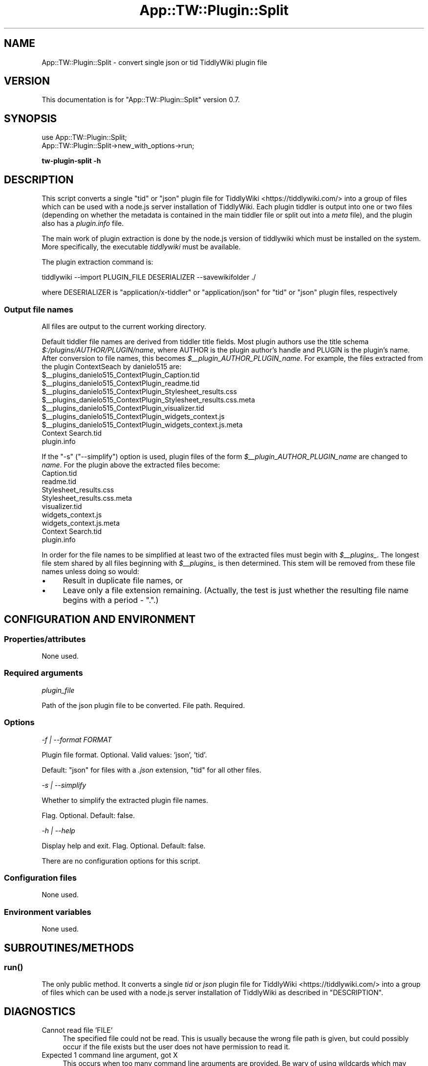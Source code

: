 .\" -*- mode: troff; coding: utf-8 -*-
.\" Automatically generated by Pod::Man 5.01 (Pod::Simple 3.43)
.\"
.\" Standard preamble:
.\" ========================================================================
.de Sp \" Vertical space (when we can't use .PP)
.if t .sp .5v
.if n .sp
..
.de Vb \" Begin verbatim text
.ft CW
.nf
.ne \\$1
..
.de Ve \" End verbatim text
.ft R
.fi
..
.\" \*(C` and \*(C' are quotes in nroff, nothing in troff, for use with C<>.
.ie n \{\
.    ds C` ""
.    ds C' ""
'br\}
.el\{\
.    ds C`
.    ds C'
'br\}
.\"
.\" Escape single quotes in literal strings from groff's Unicode transform.
.ie \n(.g .ds Aq \(aq
.el       .ds Aq '
.\"
.\" If the F register is >0, we'll generate index entries on stderr for
.\" titles (.TH), headers (.SH), subsections (.SS), items (.Ip), and index
.\" entries marked with X<> in POD.  Of course, you'll have to process the
.\" output yourself in some meaningful fashion.
.\"
.\" Avoid warning from groff about undefined register 'F'.
.de IX
..
.nr rF 0
.if \n(.g .if rF .nr rF 1
.if (\n(rF:(\n(.g==0)) \{\
.    if \nF \{\
.        de IX
.        tm Index:\\$1\t\\n%\t"\\$2"
..
.        if !\nF==2 \{\
.            nr % 0
.            nr F 2
.        \}
.    \}
.\}
.rr rF
.\" ========================================================================
.\"
.IX Title "App::TW::Plugin::Split 3pm"
.TH App::TW::Plugin::Split 3pm 2024-07-17 "perl v5.38.2" "User Contributed Perl Documentation"
.\" For nroff, turn off justification.  Always turn off hyphenation; it makes
.\" way too many mistakes in technical documents.
.if n .ad l
.nh
.SH NAME
App::TW::Plugin::Split \- convert single json or tid TiddlyWiki plugin file
.SH VERSION
.IX Header "VERSION"
This documentation is for \f(CW\*(C`App::TW::Plugin::Split\*(C'\fR version 0.7.
.SH SYNOPSIS
.IX Header "SYNOPSIS"
.Vb 2
\&    use App::TW::Plugin::Split;
\&    App::TW::Plugin::Split\->new_with_options\->run;
.Ve
.PP
\&\fBtw-plugin-split \-h\fR
.SH DESCRIPTION
.IX Header "DESCRIPTION"
This script converts a single \f(CW\*(C`tid\*(C'\fR or \f(CW\*(C`json\*(C'\fR plugin file for
TiddlyWiki <https://tiddlywiki.com/> into a group of files which can be used
with a node.js server installation of TiddlyWiki. Each plugin tiddler is output
into one or two files (depending on whether the metadata is contained in the
main tiddler file or split out into a \fImeta\fR file), and the plugin also has a
\&\fIplugin.info\fR file.
.PP
The main work of plugin extraction is done by the node.js version of tiddlywiki
which must be installed on the system. More specifically, the executable
\&\fItiddlywiki\fR must be available.
.PP
The plugin extraction command is:
.PP
.Vb 1
\&    tiddlywiki \-\-import PLUGIN_FILE DESERIALIZER \-\-savewikifolder ./
.Ve
.PP
where DESERIALIZER is \f(CW\*(C`application/x\-tiddler\*(C'\fR or \f(CW\*(C`application/json\*(C'\fR for
\&\f(CW\*(C`tid\*(C'\fR or \f(CW\*(C`json\*(C'\fR plugin files, respectively
.SS "Output file names"
.IX Subsection "Output file names"
All files are output to the current working directory.
.PP
Default tiddler file names are derived from tiddler title fields. Most plugin
authors use the title schema \fR\f(CI$:\fR\fI/plugins/AUTHOR/PLUGIN/name\fR, where AUTHOR is
the plugin author's handle and PLUGIN is the plugin's name. After conversion to
file names, this becomes \fI\fR\f(CI$_\fR\fI\|_plugin_AUTHOR_PLUGIN_name\fR. For example, the
files extracted from the plugin ContextSeach by danielo515 are:
    \f(CW$_\fR\|_plugins_danielo515_ContextPlugin_Caption.tid
    \f(CW$_\fR\|_plugins_danielo515_ContextPlugin_readme.tid
    \f(CW$_\fR\|_plugins_danielo515_ContextPlugin_Stylesheet_results.css
    \f(CW$_\fR\|_plugins_danielo515_ContextPlugin_Stylesheet_results.css.meta
    \f(CW$_\fR\|_plugins_danielo515_ContextPlugin_visualizer.tid
    \f(CW$_\fR\|_plugins_danielo515_ContextPlugin_widgets_context.js
    \f(CW$_\fR\|_plugins_danielo515_ContextPlugin_widgets_context.js.meta
    Context Search.tid
    plugin.info
.PP
If the \f(CW\*(C`\-s\*(C'\fR (\f(CW\*(C`\-\-simplify\*(C'\fR) option is used, plugin files of the form
\&\fR\f(CI$_\fR\fI\|_plugin_AUTHOR_PLUGIN_name\fR are changed to \fIname\fR. For the plugin above
the extracted files become:
    Caption.tid
    readme.tid
    Stylesheet_results.css
    Stylesheet_results.css.meta
    visualizer.tid
    widgets_context.js
    widgets_context.js.meta
    Context Search.tid
    plugin.info
.PP
In order for the file names to be simplified at least two of the extracted
files must begin with \fR\f(CI$_\fR\fI\|_plugins_\fR. The longest file stem shared by all files
beginning with \fI\fR\f(CI$_\fR\fI\|_plugins_\fR is then determined. This stem will be removed
from these file names unless doing so would:
.IP \(bu 4
Result in duplicate file names, or
.IP \(bu 4
Leave only a file extension remaining. (Actually, the test is just whether the
resulting file name begins with a period \- \f(CW\*(C`.\*(C'\fR.)
.SH "CONFIGURATION AND ENVIRONMENT"
.IX Header "CONFIGURATION AND ENVIRONMENT"
.SS Properties/attributes
.IX Subsection "Properties/attributes"
None used.
.SS "Required arguments"
.IX Subsection "Required arguments"
\fIplugin_file\fR
.IX Subsection "plugin_file"
.PP
Path of the json plugin file to be converted. File path. Required.
.SS Options
.IX Subsection "Options"
\fI\-f | \-\-format FORMAT\fR
.IX Subsection "-f | --format FORMAT"
.PP
Plugin file format. Optional. Valid values: 'json', 'tid'.
.PP
Default: \f(CW\*(C`json\*(C'\fR for files with a \fI.json\fR extension,
\&\f(CW\*(C`tid\*(C'\fR for all other files.
.PP
\fI\-s | \-\-simplify\fR
.IX Subsection "-s | --simplify"
.PP
Whether to simplify the extracted plugin file names.
.PP
Flag. Optional. Default: false.
.PP
\fI\-h | \-\-help\fR
.IX Subsection "-h | --help"
.PP
Display help and exit. Flag. Optional. Default: false.
.PP
There are no configuration options for this script.
.SS "Configuration files"
.IX Subsection "Configuration files"
None used.
.SS "Environment variables"
.IX Subsection "Environment variables"
None used.
.SH SUBROUTINES/METHODS
.IX Header "SUBROUTINES/METHODS"
.SS \fBrun()\fP
.IX Subsection "run()"
The only public method. It converts a single \fItid\fR or \fIjson\fR plugin file for
TiddlyWiki <https://tiddlywiki.com/> into a group of files which can be used
with a node.js server installation of TiddlyWiki as described in
"DESCRIPTION".
.SH DIAGNOSTICS
.IX Header "DIAGNOSTICS"
.IP "Cannot read file 'FILE'" 4
.IX Item "Cannot read file 'FILE'"
The specified file could not be read. This is usually because the wrong file
path is given, but could possibly occur if the file exists but the user does
not have permission to read it.
.IP "Expected 1 command line argument, got X" 4
.IX Item "Expected 1 command line argument, got X"
This occurs when too many command line arguments are provided. Be wary of using
wildcards which may inadvertently match more than one file.
.IP "Expected 1 plugin directory, got X: ..." 4
.IX Item "Expected 1 plugin directory, got X: ..."
If the extraction command is successful it should create a \fIplugins\fR
subdirectory which itself contains exactly one plugin-specific subdirectory. If
there are multiple plugin-specific subdirectories then something has gone wrong
with the plugin file extraction process.
.IP "Expected 1 plugin file format, got X" 4
.IX Item "Expected 1 plugin file format, got X"
This error occurs if more than one plugin file format is specified using the
\&\f(CW\*(C`\-f\*(C'\fR (\f(CW\*(C`\-\-format\*(C'\fR) option.
.IP "Invalid plugin file format '...'" 4
.IX Item "Invalid plugin file format '...'"
The only valid plugin file formats are "tid" and "json". Supplying any other
option to the \f(CW\*(C`\-f\*(C'\fR (\f(CW\*(C`\-\-format\*(C'\fR) option causes this error.
.IP "Missing executable 'tiddlywiki'" 4
.IX Item "Missing executable 'tiddlywiki'"
This script requires the node.js version of tiddlywiki which includes an
executable called \fItiddlywiki\fR.
.IP "Missing plugin file format '...'" 4
.IX Item "Missing plugin file format '...'"
This indicates an internal logic error while determining the plugin file format
and matching deserializer. It should not occur during normal operation.
.IP "No 'plugins' directory in extracted plugin" 4
.IX Item "No 'plugins' directory in extracted plugin"
If the extraction command is successful it should create a \fIplugins\fR
subdirectory which itself contains a plugin-specific subdirectory. If the
\&\fIplugins\fR subdirectory is not present then something has gone wrong with the
plugin file extraction process.
.IP "No file name provided" 4
.IX Item "No file name provided"
This occurs when no file name is provided on the command line.
.IP "No plugin directories in extracted content" 4
.IX Item "No plugin directories in extracted content"
If the extraction command is successful it should create a \fIplugins\fR
subdirectory which itself contains a plugin-specific subdirectory. If the
plugin-specific subdirectory is missing then something has gone wrong with the
plugin file extraction process.
.IP "No plugin files extracted" 4
.IX Item "No plugin files extracted"
If the extraction command is successful it should create a \fIplugins\fR
subdirectory which itself contains a plugin-specific subdirectory. The
plugin-specific subdirectory should contains one or more plugin files \- if it
does not then something has gone wrong with the plugin file extraction process.
.IP "Output directory must be empty" 4
.IX Item "Output directory must be empty"
This script will abort if the current directory contains any files or
directories.
.IP "Plugin extraction command failed" 4
.IX Item "Plugin extraction command failed"
If this command fails, the above error message is displayed along with the
system error message that was generated.
.IP "Stem = STEM, files = FILES at ..." 4
.IX Item "Stem = STEM, files = FILES at ..."
This is a debugging error message that indicates something thought to be
impossible has occurred while analysing the extracted file names. Please report
the full content of this error to the script's author.
.IP "Unable to copy 'FROM' to 'CWD': ERROR" 4
.IX Item "Unable to copy 'FROM' to 'CWD': ERROR"
This error occurs if the operating system is unable to copy the extracted
plugin files from their temporary directory to the current directory. The error
message includes any error message generated by the operating system.
.IP "Unable to rename FROM to TO: ERROR" 4
.IX Item "Unable to rename FROM to TO: ERROR"
This error occurs if the operating system is unable to rename the extracted
plugin files in their temporary directory. The error message includes any error
message generated by the operating system.
.IP "Unable to write 'FILE'" 4
.IX Item "Unable to write 'FILE'"
This occurs when the file system is unable to write to the current directory.
.IP "Unable to write to console" 4
.IX Item "Unable to write to console"
The script has tried to write a warning or error message to the console but was
unable to do so.
.SH INCOMPATIBILITIES
.IX Header "INCOMPATIBILITIES"
None known.
.SH "BUGS AND LIMITATIONS"
.IX Header "BUGS AND LIMITATIONS"
Please report any bugs to the author.
.SH DEPENDENCIES
.IX Header "DEPENDENCIES"
.SS "Perl modules"
.IX Subsection "Perl modules"
Carp, Const::Fast, English, File::Basename, File::Copy, File::Find::Rule,
File::Spec, File::Which, IPC::Cmd, List::SomeUtils, Moo, MooX::HandlesVia,
MooX::Options, namespace::clean, Path::Tiny, strictures, Types::Path::Tiny,
Types::Standard, version.
.SH AUTHOR
.IX Header "AUTHOR"
David Nebauer <david@nebauer.org>
.SH "LICENSE AND COPYRIGHT"
.IX Header "LICENSE AND COPYRIGHT"
Copyright (c) 2024 David Nebauer <david@nebauer.org>
.PP
This script is free software; you can redistribute it and/or modify it under
the same terms as Perl itself.
